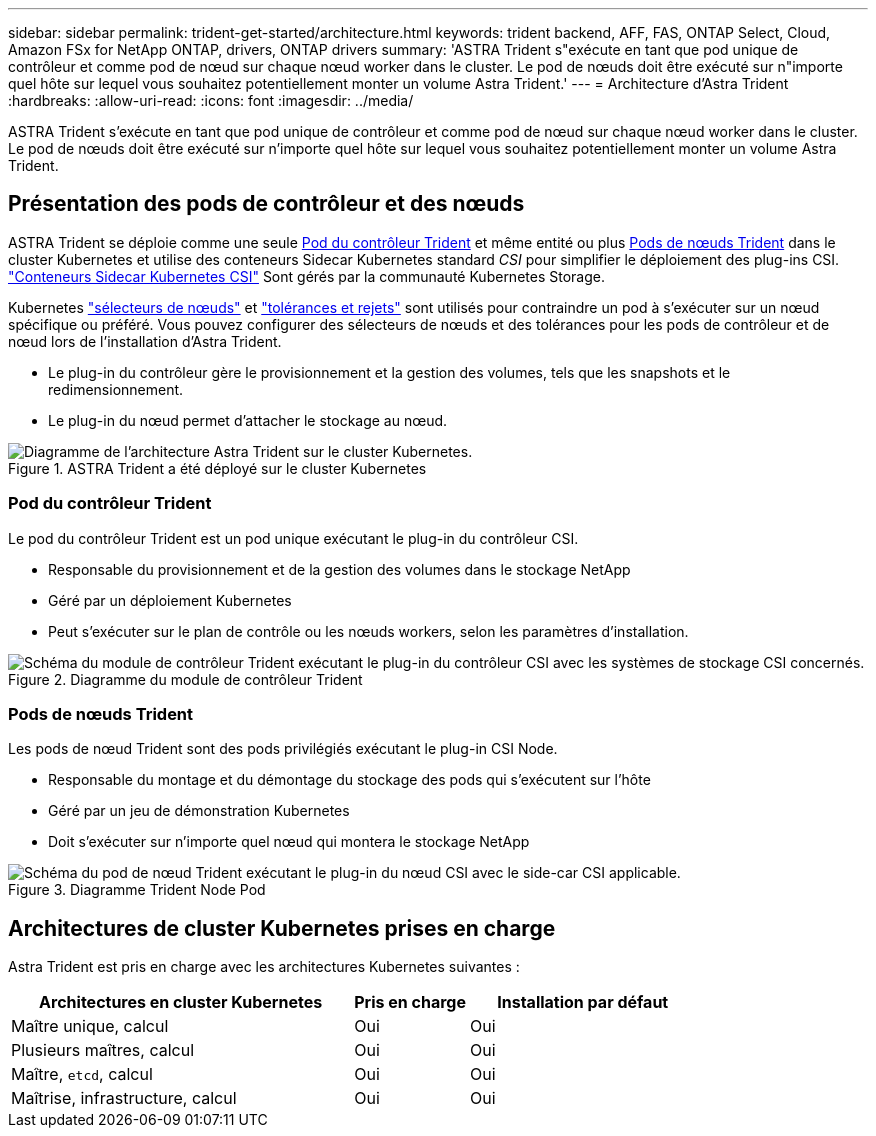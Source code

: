 ---
sidebar: sidebar 
permalink: trident-get-started/architecture.html 
keywords: trident backend, AFF, FAS, ONTAP Select, Cloud, Amazon FSx for NetApp ONTAP, drivers, ONTAP drivers 
summary: 'ASTRA Trident s"exécute en tant que pod unique de contrôleur et comme pod de nœud sur chaque nœud worker dans le cluster. Le pod de nœuds doit être exécuté sur n"importe quel hôte sur lequel vous souhaitez potentiellement monter un volume Astra Trident.' 
---
= Architecture d'Astra Trident
:hardbreaks:
:allow-uri-read: 
:icons: font
:imagesdir: ../media/


[role="lead"]
ASTRA Trident s'exécute en tant que pod unique de contrôleur et comme pod de nœud sur chaque nœud worker dans le cluster. Le pod de nœuds doit être exécuté sur n'importe quel hôte sur lequel vous souhaitez potentiellement monter un volume Astra Trident.



== Présentation des pods de contrôleur et des nœuds

ASTRA Trident se déploie comme une seule <<Pod du contrôleur Trident>> et même entité ou plus <<Pods de nœuds Trident>> dans le cluster Kubernetes et utilise des conteneurs Sidecar Kubernetes standard _CSI_ pour simplifier le déploiement des plug-ins CSI. link:https://kubernetes-csi.github.io/docs/sidecar-containers.html["Conteneurs Sidecar Kubernetes CSI"^] Sont gérés par la communauté Kubernetes Storage.

Kubernetes link:https://kubernetes.io/docs/concepts/scheduling-eviction/assign-pod-node/["sélecteurs de nœuds"^] et link:https://kubernetes.io/docs/concepts/scheduling-eviction/taint-and-toleration/["tolérances et rejets"^] sont utilisés pour contraindre un pod à s'exécuter sur un nœud spécifique ou préféré. Vous pouvez configurer des sélecteurs de nœuds et des tolérances pour les pods de contrôleur et de nœud lors de l'installation d'Astra Trident.

* Le plug-in du contrôleur gère le provisionnement et la gestion des volumes, tels que les snapshots et le redimensionnement.
* Le plug-in du nœud permet d'attacher le stockage au nœud.


.ASTRA Trident a été déployé sur le cluster Kubernetes
image::../media/trident-arch.png[Diagramme de l'architecture Astra Trident sur le cluster Kubernetes.]



=== Pod du contrôleur Trident

Le pod du contrôleur Trident est un pod unique exécutant le plug-in du contrôleur CSI.

* Responsable du provisionnement et de la gestion des volumes dans le stockage NetApp
* Géré par un déploiement Kubernetes
* Peut s'exécuter sur le plan de contrôle ou les nœuds workers, selon les paramètres d'installation.


.Diagramme du module de contrôleur Trident
image::../media/controller-pod.png[Schéma du module de contrôleur Trident exécutant le plug-in du contrôleur CSI avec les systèmes de stockage CSI concernés.]



=== Pods de nœuds Trident

Les pods de nœud Trident sont des pods privilégiés exécutant le plug-in CSI Node.

* Responsable du montage et du démontage du stockage des pods qui s'exécutent sur l'hôte
* Géré par un jeu de démonstration Kubernetes
* Doit s'exécuter sur n'importe quel nœud qui montera le stockage NetApp


.Diagramme Trident Node Pod
image::../media/node-pod.png[Schéma du pod de nœud Trident exécutant le plug-in du nœud CSI avec le side-car CSI applicable.]



== Architectures de cluster Kubernetes prises en charge

Astra Trident est pris en charge avec les architectures Kubernetes suivantes :

[cols="3,1,2"]
|===
| Architectures en cluster Kubernetes | Pris en charge | Installation par défaut 


| Maître unique, calcul | Oui  a| 
Oui



| Plusieurs maîtres, calcul | Oui  a| 
Oui



| Maître, `etcd`, calcul | Oui  a| 
Oui



| Maîtrise, infrastructure, calcul | Oui  a| 
Oui

|===